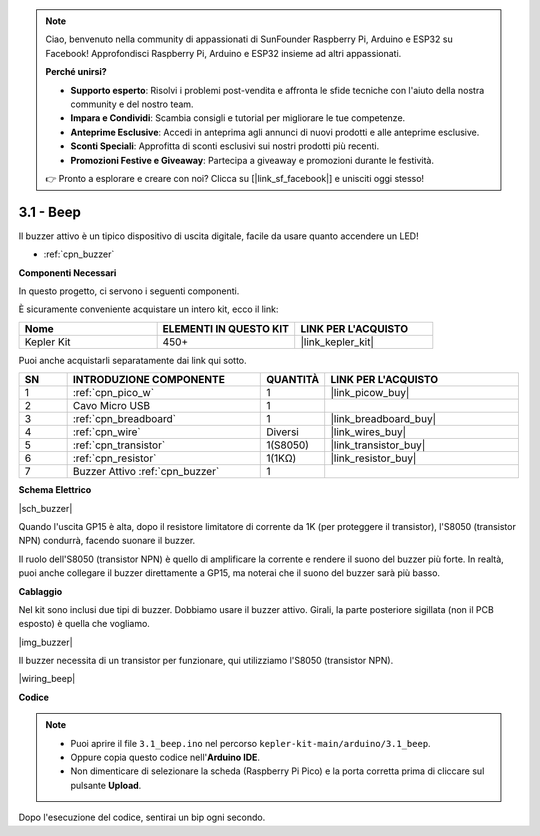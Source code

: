 .. note::

    Ciao, benvenuto nella community di appassionati di SunFounder Raspberry Pi, Arduino e ESP32 su Facebook! Approfondisci Raspberry Pi, Arduino e ESP32 insieme ad altri appassionati.

    **Perché unirsi?**

    - **Supporto esperto**: Risolvi i problemi post-vendita e affronta le sfide tecniche con l'aiuto della nostra community e del nostro team.
    - **Impara e Condividi**: Scambia consigli e tutorial per migliorare le tue competenze.
    - **Anteprime Esclusive**: Accedi in anteprima agli annunci di nuovi prodotti e alle anteprime esclusive.
    - **Sconti Speciali**: Approfitta di sconti esclusivi sui nostri prodotti più recenti.
    - **Promozioni Festive e Giveaway**: Partecipa a giveaway e promozioni durante le festività.

    👉 Pronto a esplorare e creare con noi? Clicca su [|link_sf_facebook|] e unisciti oggi stesso!

.. _ar_ac_buz:

3.1 - Beep
==================
Il buzzer attivo è un tipico dispositivo di uscita digitale, facile da usare quanto accendere un LED!

* :ref:`cpn_buzzer`

**Componenti Necessari**

In questo progetto, ci servono i seguenti componenti.

È sicuramente conveniente acquistare un intero kit, ecco il link:

.. list-table::
    :widths: 20 20 20
    :header-rows: 1

    *   - Nome	
        - ELEMENTI IN QUESTO KIT
        - LINK PER L'ACQUISTO
    *   - Kepler Kit	
        - 450+
        - |link_kepler_kit|

Puoi anche acquistarli separatamente dai link qui sotto.


.. list-table::
    :widths: 5 20 5 20
    :header-rows: 1

    *   - SN
        - INTRODUZIONE COMPONENTE	
        - QUANTITÀ
        - LINK PER L'ACQUISTO

    *   - 1
        - :ref:`cpn_pico_w`
        - 1
        - |link_picow_buy|
    *   - 2
        - Cavo Micro USB
        - 1
        - 
    *   - 3
        - :ref:`cpn_breadboard`
        - 1
        - |link_breadboard_buy|
    *   - 4
        - :ref:`cpn_wire`
        - Diversi
        - |link_wires_buy|
    *   - 5
        - :ref:`cpn_transistor`
        - 1(S8050)
        - |link_transistor_buy|
    *   - 6
        - :ref:`cpn_resistor`
        - 1(1KΩ)
        - |link_resistor_buy|
    *   - 7
        - Buzzer Attivo :ref:`cpn_buzzer`
        - 1
        - 

**Schema Elettrico**

|sch_buzzer|

Quando l'uscita GP15 è alta, dopo il resistore limitatore di corrente da 1K (per proteggere il transistor), l'S8050 (transistor NPN) condurrà, facendo suonare il buzzer.

Il ruolo dell'S8050 (transistor NPN) è quello di amplificare la corrente e rendere il suono del buzzer più forte. In realtà, puoi anche collegare il buzzer direttamente a GP15, ma noterai che il suono del buzzer sarà più basso.

**Cablaggio**

Nel kit sono inclusi due tipi di buzzer.
Dobbiamo usare il buzzer attivo. Girali, la parte posteriore sigillata (non il PCB esposto) è quella che vogliamo.

|img_buzzer|

Il buzzer necessita di un transistor per funzionare, qui utilizziamo l'S8050 (transistor NPN).

|wiring_beep|

**Codice**

.. note::

   * Puoi aprire il file ``3.1_beep.ino`` nel percorso ``kepler-kit-main/arduino/3.1_beep``.
   * Oppure copia questo codice nell'**Arduino IDE**.
   * Non dimenticare di selezionare la scheda (Raspberry Pi Pico) e la porta corretta prima di cliccare sul pulsante **Upload**.


.. raw:: html
    
    <iframe src=https://create.arduino.cc/editor/sunfounder01/62bf2c5d-9890-4f3a-b02a-119c2f6b0bf1/preview?embed style="height:510px;width:100%;margin:10px 0" frameborder=0></iframe>

Dopo l'esecuzione del codice, sentirai un bip ogni secondo.
